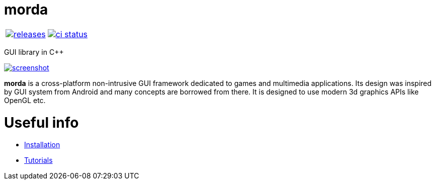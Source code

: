:name: morda

= {name}

|====
| link:https://github.com/cppfw/{name}/releases[image:https://img.shields.io/github/tag/cppfw/{name}.svg[releases]] | link:https://github.com/cppfw/{name}/actions[image:https://github.com/cppfw/{name}/workflows/ci/badge.svg[ci status]]
|====

GUI library in C++

link:https://raw.githubusercontent.com/cppfw/morda/master/wiki/images/screenshot2.png[image:wiki/images/screenshot2_thumbnail.png[screenshot]]

**morda** is a cross-platform non-intrusive GUI framework dedicated to games and multimedia applications.
Its design was inspired by GUI system from Android and many concepts are borrowed from there.
It is designed to use modern 3d graphics APIs like OpenGL etc.

= Useful info
  - link:wiki/Installation.adoc[Installation]
  - link:wiki/Tutorials.adoc[Tutorials]
